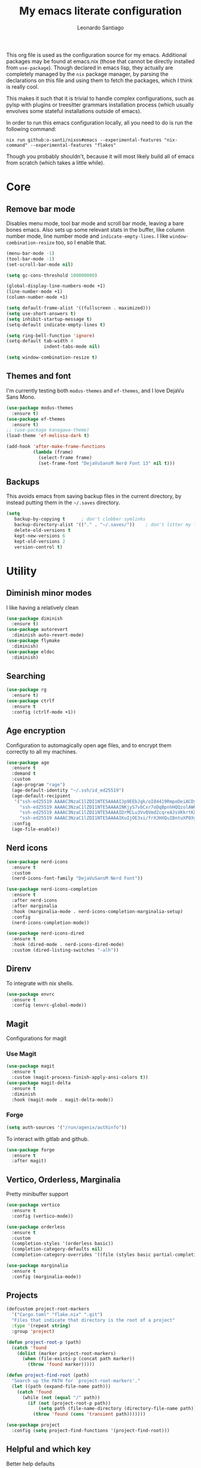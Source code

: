 #+TITLE: My emacs literate configuration
#+AUTHOR: Leonardo Santiago

This org file is used as the configuration source for my emacs. Additional packages may be found at emacs.nix (those that cannot be directly installed from =use-package=). Though declared in emacs lisp, they actually are completely managed by the =nix= package manager, by parsing the declarations on this file and using them to fetch the packages, which I think is really cool.

This makes it such that it is trivial to handle complex configurations, such as pylsp with plugins or treesitter grammars installation process (which usually envolves some stateful installations outside of emacs).

In order to run this emacs configuration locally, all you need to do is run the following command:
#+begin_src shell
nix run github:o-santi/nixos#emacs --experimental-features "nix-command" --experimental-features "flakes"
#+end_src
Though you probably shouldn't, because it will most likely build all of emacs from scratch (which takes a little while).

* Core
** Remove bar mode

Disables menu mode, tool bar mode and scroll bar mode, leaving a bare bones emacs. Also sets up some relevant stats in the buffer, like column number mode, line number mode and ~indicate-empty-lines~. I like ~window-combination-resize~ too, so I enable that.

#+begin_src emacs-lisp :tangle yes
(menu-bar-mode -1)
(tool-bar-mode -1)
(set-scroll-bar-mode nil)

(setq gc-cons-threshold 100000000)

(global-display-line-numbers-mode +1)
(line-number-mode +1)
(column-number-mode +1)

(setq default-frame-alist '((fullscreen . maximized)))
(setq use-short-answers t)
(setq inhibit-startup-message t)
(setq-default indicate-empty-lines t)

(setq ring-bell-function 'ignore)
(setq-default tab-width 4
              indent-tabs-mode nil)

(setq window-combination-resize t)
#+end_src

** Themes and font

I'm currently testing both ~modus-themes~ and ~ef-themes~, and I love DejaVu Sans Mono.

#+begin_src emacs-lisp :tangle yes
(use-package modus-themes
  :ensure t)
(use-package ef-themes
  :ensure t)
;; (use-package kanagawa-theme)
(load-theme 'ef-melissa-dark t)

(add-hook 'after-make-frame-functions
          (lambda (frame)
            (select-frame frame)
            (set-frame-font "DejaVuSansM Nerd Font 13" nil t)))
#+end_src

** Backups

This avoids emacs from saving backup files in the current directory, by instead putting them in the =~/.saves= directory.

#+begin_src emacs-lisp :tangle yes
(setq
   backup-by-copying t      ; don't clobber symlinks
   backup-directory-alist '(("." . "~/.saves/"))    ; don't litter my fs tree
   delete-old-versions t
   kept-new-versions 6
   kept-old-versions 2
   version-control t)
#+end_src

* Utility
** Diminish minor modes

I like having a relatively clean 

#+begin_src emacs-lisp :tangle yes
(use-package diminish
  :ensure t)
(use-package autorevert
  :diminish auto-revert-mode)
(use-package flymake
  :diminish)
(use-package eldoc
  :diminish)
#+end_src
** Searching
#+begin_src emacs-lisp :tangle yes
(use-package rg
  :ensure t)
(use-package ctrlf
  :ensure t
  :config (ctrlf-mode +1))
#+end_src
** Age encryption
Configuration to automagically open age files, and to encrypt them correctly to all my machines.
#+begin_src emacs-lisp :tangle yes
(use-package age
  :ensure t
  :demand t
  :custom
  (age-program "rage")
  (age-default-identity "~/.ssh/id_ed25519")
  (age-default-recipient
   '("ssh-ed25519 AAAAC3NzaC1lZDI1NTE5AAAAIJp9EEbJgk/oI84419RmpoDeiACDywNfG4akgdpDBL5W"
     "ssh-ed25519 AAAAC3NzaC1lZDI1NTE5AAAAINKjyS7vbCxr7oDqBpnhHQQzolAW6Fqt1FTOo+hT+lSC"
     "ssh-ed25519 AAAAC3NzaC1lZDI1NTE5AAAAIDrMCLu3VvQVmd2cqreAJsVKkrtKXqgzO8i8NDm06ysm"
     "ssh-ed25519 AAAAC3NzaC1lZDI1NTE5AAAAIKuIjOE3xi/frXJHXQuIBntuXP8XyboCWRx48o3sYeub"))
  :config
  (age-file-enable))
#+end_src
** Nerd icons
#+begin_src emacs-lisp :tangle yes
(use-package nerd-icons
  :ensure t
  :custom
  (nerd-icons-font-family "DejaVuSansM Nerd Font"))

(use-package nerd-icons-completion
  :ensure t
  :after nerd-icons
  :after marginalia
  :hook (marginalia-mode . nerd-icons-completion-marginalia-setup)
  :config
  (nerd-icons-completion-mode))

(use-package nerd-icons-dired
  :ensure t
  :hook (dired-mode . nerd-icons-dired-mode)
  :custom (dired-listing-switches "-alh"))

#+end_src
** Direnv
To integrate with nix shells.
#+begin_src emacs-lisp :tangle yes
(use-package envrc
  :ensure t
  :config (envrc-global-mode))
#+end_src
** Magit
Configurations for magit
*** Use Magit
#+begin_src emacs-lisp :tangle yes
(use-package magit
  :ensure t
  :custom (magit-process-finish-apply-ansi-colors t))
(use-package magit-delta
  :ensure t
  :diminish
  :hook (magit-mode . magit-delta-mode))
#+end_src

*** Forge
#+begin_src emacs-lisp :tangle yes
(setq auth-sources '("/run/agenix/authinfo"))
#+end_src 
To interact with gitlab and github.
#+begin_src emacs-lisp :tangle yes
(use-package forge
  :ensure t
  :after magit)
#+end_src

** Vertico, Orderless, Marginalia
Pretty minibuffer support
#+begin_src emacs-lisp :tangle yes
(use-package vertico
  :ensure t
  :config (vertico-mode))

(use-package orderless
  :ensure t
  :custom
  (completion-styles '(orderless basic))
  (completion-category-defaults nil)
  (completion-category-overrides '((file (styles basic partial-completion)))))

(use-package marginalia
  :ensure t
  :config (marginalia-mode))
#+end_src
** Projects
#+begin_src emacs-lisp :tangle yes
(defcustom project-root-markers
  '("Cargo.toml" "flake.nix" ".git")
  "Files that indicate that directory is the root of a project"
  :type '(repeat string)
  :group 'project)

(defun project-root-p (path)
  (catch 'found
    (dolist (marker project-root-markers)
      (when (file-exists-p (concat path marker))
        (throw 'found marker)))))

(defun project-find-root (path)
  "Search up the PATH for `project-root-markers'."
  (let ((path (expand-file-name path)))
    (catch 'found
      (while (not (equal "/" path))
        (if (not (project-root-p path))
            (setq path (file-name-directory (directory-file-name path)))
          (throw 'found (cons 'transient path)))))))

(use-package project
  :config (setq project-find-functions '(project-find-root)))
#+end_src
** Helpful and which key
Better help defaults
#+begin_src emacs-lisp :tangle yes
(use-package helpful
  :ensure t
  :config
  (global-set-key (kbd "C-h f") #'helpful-callable)
  (global-set-key (kbd "C-h v") #'helpful-variable)
  (global-set-key (kbd "C-h x") #'helpful-command)
  (global-set-key (kbd "C-h k") #'helpful-key))

(use-package which-key
  :ensure t
  :dimish which-key-mode
  :config (which-key-mode))
#+end_src
** Bind key
#+begin_src emacs-lisp :tangle yes
(use-package bind-key
  :ensure t)
#+end_src
** Eglot
Language server support. Already comes installed but used to configure additional language servers.
#+begin_src emacs-lisp :tangle yes
(use-package eglot
  :ensure nil
  :diminish eglot
  :bind (("C-c a" . eglot-code-actions)
         ("C-c r" . eglot-rename))
  :config (add-to-list 'eglot-server-programs '(nix-mode . ("nil"))))

;; (use-package eglot-booster
;;   :after eglot
;;   :ensure t
;;   :config (eglot-booster-mode))
#+end_src

** Corfu
Completion popup system
#+begin_src emacs-lisp :tangle yes
(use-package corfu
  :ensure t
  :config (global-corfu-mode)
  :custom
  (corfu-auto t)
  (corfu-cycle t)
  (corfu-separator ?\s)
  (corfu-quit-no-match t))
#+end_src
** Vterm
#+begin_src emacs-lisp :tangle yes
(use-package vterm
  :ensure t)
#+end_src
** Compilation
Add support for ansi escape codes in compilation
#+begin_src emacs-lisp :tangle yes
(use-package ansi-color
  :ensure nil
  :hook (compilation-filter . ansi-color-compilation-filter))
#+end_src

** Pdf reader
#+begin_src emacs-lisp :tangle yes
(use-package pdf-tools
  :ensure t
  :defer t
  :mode ("\\.pdf\\'" . pdf-view-mode)
  :magic ("%PDF" . pdf-view-mode))
#+end_src
** View Large Files
Minor mode to allow opening files in chunks
#+begin_src emacs-lisp :tangle yes
(use-package vlf
  :ensure t
  :config
  (require 'vlf-setup)
  (custom-set-variables
   '(vlf-application 'dont-ask)))
#+end_src
* Languages
I try to mostly use the new Treesitter modes, which comes builtin with the new emacs 29.
** Python
The package already comes builtin, so we only instantiate it to define the hooks and remap the default package for the new one.

It also relies on python lsp server with builtin ruff support.
#+begin_src emacs-lisp :tangle yes
(add-to-list 'major-mode-remap-alist '(python-mode . python-ts-mode))
(add-hook 'python-ts-mode-hook #'eglot-ensure)
#+end_src

** Nix
#+begin_src emacs-lisp :tangle yes
(use-package nix-mode
  :ensure t
  :hook (nix-mode . eglot-ensure))
#+end_src
** Rust
Try to use the package.
#+begin_src emacs-lisp :tangle yes
(add-to-list 'auto-mode-alist '("\\.rs\\'" . rust-ts-mode))
(add-hook 'rust-ts-mode-hook #'eglot-ensure)

(setq rust-ts-mode-indent-offset 2)
#+end_src

** Markdown
#+begin_src emacs-lisp :tangle yes
(use-package markdown-mode
  :ensure t
  :mode "\\.md\\'")
#+end_src
** Coq
#+begin_src emacs-lisp :tangle yes
(use-package proof-general
  :ensure t
  :custom
  (proof-splash-enable nil))

(use-package company-coq
  :ensure t
  :hook (coq-mode . company-coq-mode))
#+end_src
* Personal
** Org mode
#+begin_src emacs-lisp :tangle yes
(use-package org
  :hook (org-mode . org-indent-mode)
  :diminish org-indent-mode
  :config
  (setopt text-mode-ispell-word-completion nil)
  (add-to-list 'org-src-lang-modes '("rust" . rust-ts))
  (add-to-list 'org-src-lang-modes '("python" . python-ts))
  (custom-set-faces
   '(org-headline-done
     ((((class color) (min-colors 16) (background dark)) 
       (:foreground "gray" :strike-through t)))))
  :custom
  (org-todo-keywords '((sequence "IDEA" "TODO" "STUCK" "DOING" "|" "DONE")
                       (sequence "ASSIGNED(a@!)" "WORKING(w!)" "ON REVIEW(r!)" "|" "MERGED(m!)" "CANCELLED(c!)")
                       (sequence "EVENT" "|" "FULFILLED")))
  (org-startup-truncated nil)
  (org-ellipsis "…")
  (org-pretty-entities t)
  (org-hide-emphasis-markers nil)
  (org-fontify-quote-and-verse-blocks t)
  (org-image-actual-width nil)
  (org-indirect-buffer-display 'other-window)
  (org-confirm-babel-evaluate nil)
  (org-edit-src-content-indentation 0)
  (org-auto-align-tags t)
  (org-fontify-done-headline t))
#+end_src
*** Org Agenda
#+begin_src emacs-lisp :tangle yes
(setq
 org-agenda-window-setup 'current-window
 org-agenda-restore-windows-after-quit t
 org-agenda-skip-deadline-prewarning-if-scheduled t
 org-agenda-compact-blocks t
 org-agenda-span 'week
 org-agenda-skip-deadline-if-done t
 org-agenda-skip-scheduled-if-done t
 org-agenda-skip-timestamp-if-done t
 org-agenda-format-date "%e de %B, %A"
 )

(setq
 org-agenda-custom-commands
 '(("w" "work"
    ((todo "ASSIGNED")
     (todo "WORKING")
     (todo "ON REVIEW")
     (tags-todo "CATEGORY=\"trabalho\"")))))
#+end_src

*** Org alert
#+begin_src emacs-lisp :tangle yes
(use-package org-alert
  :ensure t
  :config (org-alert-enable)
  :custom
  (org-alert-interval 60)
  (org-alert-notify-cutoff 30)
  (org-alert-notification-title "Emacs Agenda")
  (alert-default-style 'notifications))
#+end_src
*** Ox-hugo
In order to publish files to hugo from org.
#+begin_src emacs-lisp :tangle yes
(use-package ox-hugo
  :ensure t
  :after ox)
#+end_src

*** Mu4e
**** Setting up mu4e.
#+begin_src emacs-lisp :tangle yes
(setq send-mail-function 'sendmail-send-it)
(setq smtpmail-smtp-server "mail.google.com")
(setq epg-pinentry-mode 'loopback)
(setq user-mail-address "leonardo.ribeiro.santiago@gmail.com")
#+end_src
Helper functions, to try to discover which mail pertains to which account.
#+begin_src emacs-lisp :tangle yes
(defun personal-p (msg)
  (string-prefix-p "/personal/" (mu4e-message-field msg :maildir)))
(defun university-p (msg)
  (string-prefix-p "/university/" (mu4e-message-field msg :maildir)))
(defun work-p (msg)
  (string-prefix-p "/work/" (mu4e-message-field msg :maildir)))
#+end_src
Actual mu4e definition
#+begin_src emacs-lisp :tangle yes
(use-package mu4e
  :ensure t
  :bind ("C-c m" . mu4e)
  :config
  :custom
  (read-mail-command 'mu4e)
  (mu4e-sent-messages-behavior 'delete)
  (mu4e-index-cleanup t)
  (mu4e-index-lazy-check nil)
  (mu4e-use-fancy-chars nil)
  (mu4e-confirm-quit nil)
  (mu4e-eldoc-support t)
  (mu4e-change-filenames-when-moving t)
  (mu4e-update-interval (* 5 60))
  (mu4e-get-mail-command "parallel mbsync ::: personal work university")
  (mu4e-compose-format-flowed t)
  (mu4e-headers-fields
   '((:human-date . 10)
     (:flags . 6)
     (:topic . 10)
     (:from-or-to . 22)
     (:subject . nil)))
  (mu4e-drafts-folder (lambda (msg)
                        (cond
                         ((personal-p msg)   "/personal/[Gmail]/Rascunhos")
                         ((university-p msg) "/university/[Gmail]/Rascunhos")
                         ((work-p msg)       "/work/[Gmail]/Drafts"))))
  (mu4e-sent-folder (lambda (msg)
                      (cond
                       ((personal-p msg)   "/personal/[Gmail]/Enviados")
                       ((university-p msg) "/university/[Gmail]/Enviados")
                       ((work-p msg)       "/work/[Gmail]/Sent"))))
  (mu4e-refile-folder (lambda (msg)
                        (cond
                         ((personal-p msg)   "/personal/[Gmail]/Todos\ os\ e-mails")
                         ((university-p msg) "/university/[Gmail]/Todos\ os\ e-mails")
                         ((work-p msg)       "/work/[Gmail]/All\ mail"))))
  (mu4e-trash-folder  (lambda (msg)
                        (cond
                         ((personal-p msg)   "/personal/[Gmail]/Lixeira")
                         ((university-p msg) "/university/[Gmail]/Lixeira")
                         ((work-p msg)       "/work/[Gmail]/Trash"))))
  :config
  (add-hook 'mu4e-compose-mode-hook #'(lambda () (auto-save-mode -1)))
  (add-to-list 'display-buffer-alist
               `( ,(regexp-quote mu4e-main-buffer-name)
                  display-buffer-same-window)) ; to avoid opening in full frame everytime.
  (add-to-list 'mu4e-bookmarks
               '(:name "Inboxes"
                 :query "m:/personal/Inbox OR m:/work/Inbox OR m:/university/Inbox"
                 :key ?i))
  (add-to-list 'mu4e-header-info-custom
               '(:topic 
                 :name "Topic"
                 :shortname "Topic"
                 :function (lambda (msg)
                             (cond
                              ((personal-p msg)   "Personal")
                              ((university-p msg) "University")
                              ((work-p msg)       "Work"))))))
#+end_src

